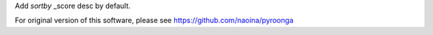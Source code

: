 Add `sortby` _score desc by default.

For original version of this software, please see https://github.com/naoina/pyroonga
